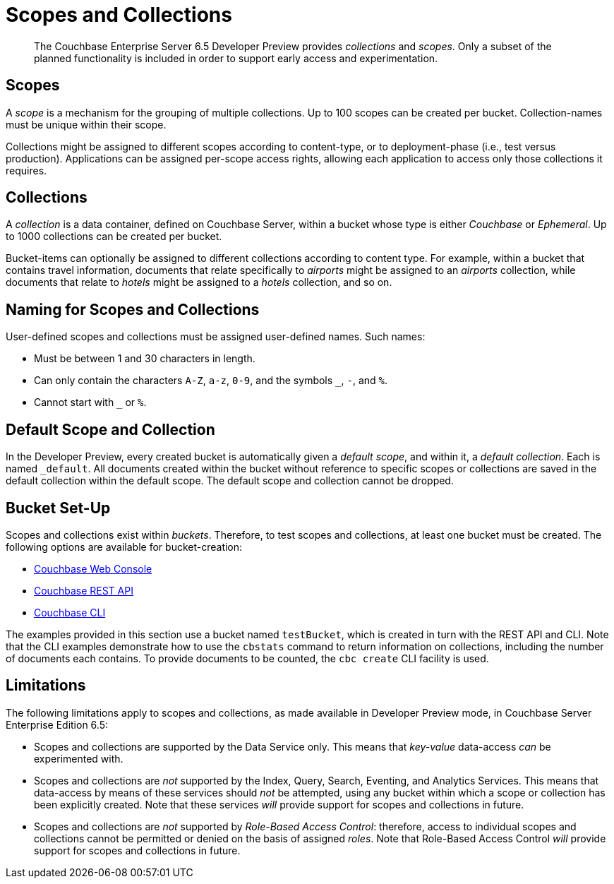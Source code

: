 = Scopes and Collections
:page-status: Developer Preview

[abstract]
The Couchbase Enterprise Server 6.5 Developer Preview provides _collections_ and _scopes_.
Only a subset of the planned functionality is included in order to support early access and experimentation.

[#scopes-introduction]
== Scopes
A _scope_ is a mechanism for the grouping of multiple collections.
Up to 100 scopes can be created per bucket. Collection-names must be unique within their scope.

Collections might be assigned to different scopes according to content-type, or to deployment-phase (i.e., test versus production). Applications can be assigned per-scope access rights, allowing each application to access only those collections it requires.

[#collections-and-scopes]
== Collections

A _collection_ is a data container, defined on Couchbase Server, within a bucket whose type is either _Couchbase_ or _Ephemeral_.
Up to 1000 collections can be created per bucket.

Bucket-items can optionally be assigned to different collections according to content type.
For example, within a bucket that contains travel information, documents that relate specifically to _airports_ might be assigned to an _airports_ collection, while documents that relate to _hotels_ might be assigned to a _hotels_ collection, and so on.


[#naming-for-scopes-and-collection]
== Naming for Scopes and Collections

User-defined scopes and collections must be assigned user-defined names.
Such names:

* Must be between 1 and 30 characters in length.
* Can only contain the characters `A-Z`, `a-z`, `0-9`, and the symbols `_`, `-`, and `%`.
* Cannot start with `_` or `%`.

[#default-scope-and-collection]
== Default Scope and Collection

In the Developer Preview, every created bucket is automatically given a _default scope_, and within it, a _default collection_.
Each is named `_default`.
All documents created within the bucket without reference to specific scopes or collections are saved in the default collection within the default scope.
The default scope and collection cannot be dropped.

[#bucket-set-up]
== Bucket Set-Up

Scopes and collections exist within _buckets_.
Therefore, to test scopes and collections, at least one bucket must be created.
The following options are available for bucket-creation:

* xref:manage:manage-buckets/create-bucket.adoc[Couchbase Web Console]
* xref:rest-api:rest-bucket-create.adoc[Couchbase REST API]
* xref:cli:cbcli/couchbase-cli-bucket-create.adoc[Couchbase CLI]

The examples provided in this section use a bucket named `testBucket`, which is created in turn with the REST API and CLI.
Note that the CLI examples demonstrate how to use the `cbstats` command to return information on collections, including the number of documents each contains.
To provide documents to be counted, the `cbc create` CLI facility is used.

[#limitations]
== Limitations

The following limitations apply to scopes and collections, as made available in Developer Preview mode, in Couchbase Server Enterprise Edition 6.5:

* Scopes and collections are supported by the Data Service only.
This means that _key-value_ data-access _can_ be experimented with.

* Scopes and collections are _not_ supported by the Index, Query, Search, Eventing, and Analytics Services.
This means that data-access by means of these services should _not_ be attempted, using any bucket within which a scope or collection has been explicitly created.
Note that these services _will_ provide support for scopes and collections in future.

* Scopes and collections are _not_ supported by _Role-Based Access Control_: therefore, access to individual scopes and collections cannot be permitted or denied on the basis of assigned _roles_.
Note that Role-Based Access Control _will_ provide support for scopes and collections in future.


